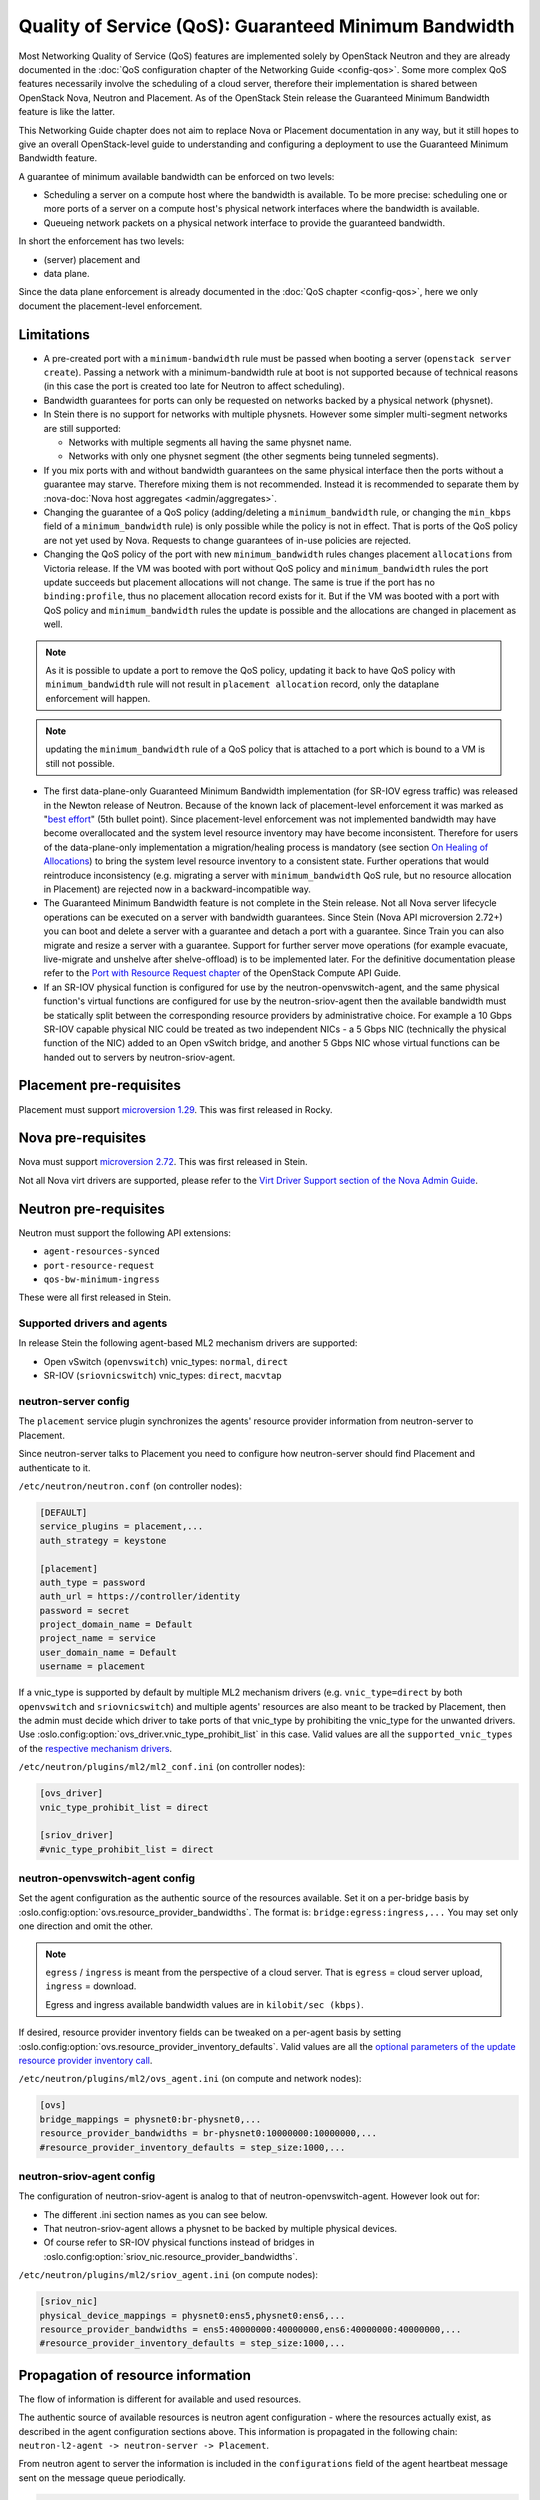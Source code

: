 Quality of Service (QoS): Guaranteed Minimum Bandwidth
======================================================

Most Networking Quality of Service (QoS) features are implemented solely
by OpenStack Neutron and they are already documented in the :doc:`QoS
configuration chapter of the Networking Guide <config-qos>`.  Some more
complex QoS features necessarily involve the scheduling of a cloud server,
therefore their implementation is shared between OpenStack Nova, Neutron
and Placement. As of the OpenStack Stein release the Guaranteed Minimum
Bandwidth feature is like the latter.

This Networking Guide chapter does not aim to replace Nova or Placement
documentation in any way, but it still hopes to give an overall
OpenStack-level guide to understanding and configuring a deployment to
use the Guaranteed Minimum Bandwidth feature.

A guarantee of minimum available bandwidth can be enforced on two levels:

* Scheduling a server on a compute host where the bandwidth is available.
  To be more precise: scheduling one or more ports of a server on a compute
  host's physical network interfaces where the bandwidth is available.
* Queueing network packets on a physical network interface to provide the
  guaranteed bandwidth.

In short the enforcement has two levels:

* (server) placement and
* data plane.

Since the data plane enforcement is already documented in the
:doc:`QoS chapter <config-qos>`,
here we only document the placement-level enforcement.

Limitations
-----------

* A pre-created port with a ``minimum-bandwidth`` rule must be passed
  when booting a server (``openstack server create``). Passing a network
  with a minimum-bandwidth rule at boot is not supported because of
  technical reasons (in this case the port is created too late for
  Neutron to affect scheduling).

* Bandwidth guarantees for ports can only be requested on networks
  backed by a physical network (physnet).

* In Stein there is no support for networks with multiple physnets.
  However some simpler multi-segment networks are still supported:

  * Networks with multiple segments all having the same physnet name.
  * Networks with only one physnet segment (the other segments being
    tunneled segments).

* If you mix ports with and without bandwidth guarantees on the same physical
  interface then the ports without a guarantee may starve. Therefore mixing
  them is not recommended. Instead it is recommended to separate them by
  :nova-doc:`Nova host aggregates <admin/aggregates>`.

* Changing the guarantee of a QoS policy (adding/deleting a
  ``minimum_bandwidth`` rule, or changing the ``min_kbps`` field of a
  ``minimum_bandwidth`` rule) is only possible while the policy is not in
  effect. That is ports of the QoS policy are not yet used by Nova. Requests
  to change guarantees of in-use policies are rejected.

* Changing the QoS policy of the port with new ``minimum_bandwidth`` rules
  changes placement ``allocations`` from Victoria release.
  If the VM was booted with port without QoS policy and ``minimum_bandwidth``
  rules the port update succeeds but placement allocations will not change.
  The same is true if the port has no ``binding:profile``, thus no placement
  allocation record exists for it. But if the VM was booted with a port with
  QoS policy and ``minimum_bandwidth`` rules the update is possible and the
  allocations are changed in placement as well.

.. note::

  As it is possible to update a port to remove the QoS policy, updating it
  back to have QoS policy with ``minimum_bandwidth`` rule will not result in
  ``placement allocation`` record, only the dataplane enforcement will happen.

.. note::

  updating the ``minimum_bandwidth`` rule of a QoS policy that is attached
  to a port which is bound to a VM is still not possible.

* The first data-plane-only Guaranteed Minimum Bandwidth implementation
  (for SR-IOV egress traffic) was released in the Newton
  release of Neutron.  Because of the known lack of
  placement-level enforcement it was marked as "`best effort
  <https://docs.openstack.org/releasenotes/neutron/newton.html#other-notes>`_"
  (5th bullet point).  Since placement-level enforcement was not implemented
  bandwidth may have become overallocated and the system level
  resource inventory may have become inconsistent. Therefore for users
  of the data-plane-only implementation a migration/healing process is
  mandatory (see section `On Healing of Allocations`_) to bring the system
  level resource inventory to a consistent state. Further operations
  that would reintroduce inconsistency (e.g. migrating a server with
  ``minimum_bandwidth`` QoS rule, but no resource allocation in Placement)
  are rejected now in a backward-incompatible way.

* The Guaranteed Minimum Bandwidth feature is not complete in the Stein
  release. Not all Nova server lifecycle operations can be executed on a
  server with bandwidth guarantees. Since Stein (Nova API microversion
  2.72+) you can boot and delete a server with a guarantee and detach
  a port with a guarantee. Since Train you can also migrate and resize
  a server with a guarantee. Support for further server move operations
  (for example evacuate, live-migrate and unshelve after shelve-offload)
  is to be implemented later. For the definitive documentation please
  refer to the `Port with Resource Request chapter
  <https://docs.openstack.org/api-guide/compute/port_with_resource_request.html>`_
  of the OpenStack Compute API Guide.

* If an SR-IOV physical function is configured for use by the
  neutron-openvswitch-agent, and the same physical function's virtual
  functions are configured for use by the neutron-sriov-agent then the
  available bandwidth must be statically split between the corresponding
  resource providers by administrative choice. For example a 10 Gbps
  SR-IOV capable physical NIC could be treated as two independent NICs -
  a 5 Gbps NIC (technically the physical function of the NIC) added to
  an Open vSwitch bridge, and another 5 Gbps NIC whose virtual functions
  can be handed out to servers by neutron-sriov-agent.

Placement pre-requisites
------------------------

Placement must support `microversion 1.29
<https://docs.openstack.org/placement/latest/placement-api-microversion-history.html#support-allocation-candidates-with-nested-resource-providers>`_.
This was first released in Rocky.

Nova pre-requisites
-------------------

Nova must support `microversion 2.72
<https://docs.openstack.org/nova/latest/reference/api-microversion-history.html#maximum-in-stein>`_.
This was first released in Stein.

Not all Nova virt drivers are supported, please refer to the
`Virt Driver Support section of the Nova Admin Guide
<https://docs.openstack.org/nova/latest/admin/port_with_resource_request.html#virt-driver-support>`_.

Neutron pre-requisites
----------------------

Neutron must support the following API extensions:

* ``agent-resources-synced``
* ``port-resource-request``
* ``qos-bw-minimum-ingress``

These were all first released in Stein.

Supported drivers and agents
~~~~~~~~~~~~~~~~~~~~~~~~~~~~

In release Stein the following agent-based ML2 mechanism drivers are
supported:

* Open vSwitch (``openvswitch``) vnic_types: ``normal``, ``direct``
* SR-IOV (``sriovnicswitch``) vnic_types: ``direct``, ``macvtap``

neutron-server config
~~~~~~~~~~~~~~~~~~~~~

The ``placement`` service plugin synchronizes the agents' resource
provider information from neutron-server to Placement.

Since neutron-server talks to Placement you need to configure how
neutron-server should find Placement and authenticate to it.

``/etc/neutron/neutron.conf`` (on controller nodes):

.. code-block:: ini

    [DEFAULT]
    service_plugins = placement,...
    auth_strategy = keystone

    [placement]
    auth_type = password
    auth_url = https://controller/identity
    password = secret
    project_domain_name = Default
    project_name = service
    user_domain_name = Default
    username = placement

If a vnic_type is supported by default by multiple ML2 mechanism
drivers (e.g. ``vnic_type=direct`` by both ``openvswitch`` and
``sriovnicswitch``) and multiple agents' resources are also meant to be
tracked by Placement, then the admin must decide which driver to take
ports of that vnic_type by prohibiting the vnic_type for the unwanted
drivers. Use :oslo.config:option:`ovs_driver.vnic_type_prohibit_list` in this
case. Valid values are all the ``supported_vnic_types`` of the
`respective mechanism drivers
<https://docs.openstack.org/neutron/latest/admin/config-ml2.html#supported-vnic-types>`_.

``/etc/neutron/plugins/ml2/ml2_conf.ini`` (on controller nodes):

.. code-block:: ini

    [ovs_driver]
    vnic_type_prohibit_list = direct

    [sriov_driver]
    #vnic_type_prohibit_list = direct

neutron-openvswitch-agent config
~~~~~~~~~~~~~~~~~~~~~~~~~~~~~~~~

Set the agent configuration as the authentic source of
the resources available. Set it on a per-bridge basis by
:oslo.config:option:`ovs.resource_provider_bandwidths`.
The format is: ``bridge:egress:ingress,...``
You may set only one direction and omit the other.

.. note::

    ``egress`` / ``ingress`` is meant from the perspective of a cloud server.
    That is ``egress`` = cloud server upload, ``ingress`` = download.

    Egress and ingress available bandwidth values are in ``kilobit/sec (kbps)``.

If desired, resource provider inventory fields can be tweaked on a
per-agent basis by setting
:oslo.config:option:`ovs.resource_provider_inventory_defaults`.
Valid values are all the
`optional parameters of the update resource provider inventory call
<https://docs.openstack.org/api-ref/placement/?expanded=update-resource-provider-inventory-detail#update-resource-provider-inventory>`_.

``/etc/neutron/plugins/ml2/ovs_agent.ini`` (on compute and network nodes):

.. code-block:: ini

    [ovs]
    bridge_mappings = physnet0:br-physnet0,...
    resource_provider_bandwidths = br-physnet0:10000000:10000000,...
    #resource_provider_inventory_defaults = step_size:1000,...

neutron-sriov-agent config
~~~~~~~~~~~~~~~~~~~~~~~~~~

The configuration of neutron-sriov-agent is analog to that of
neutron-openvswitch-agent. However look out for:

* The different .ini section names as you can see below.
* That neutron-sriov-agent allows a physnet to be backed by multiple physical
  devices.
* Of course refer to SR-IOV physical functions instead of bridges in
  :oslo.config:option:`sriov_nic.resource_provider_bandwidths`.

``/etc/neutron/plugins/ml2/sriov_agent.ini`` (on compute nodes):

.. code-block:: ini

    [sriov_nic]
    physical_device_mappings = physnet0:ens5,physnet0:ens6,...
    resource_provider_bandwidths = ens5:40000000:40000000,ens6:40000000:40000000,...
    #resource_provider_inventory_defaults = step_size:1000,...

Propagation of resource information
-----------------------------------

The flow of information is different for available and used resources.

The authentic source of available resources is neutron agent configuration -
where the resources actually exist, as described in the agent configuration
sections above. This information is propagated in the following chain:
``neutron-l2-agent -> neutron-server -> Placement``.

From neutron agent to server the information is included in the
``configurations`` field of the agent heartbeat message sent on the message
queue periodically.

.. code-block:: console

    # as admin
    $ openstack network agent list --agent-type open-vswitch --host devstack0
    +--------------------------------------+--------------------+-----------+-------------------+-------+-------+---------------------------+
    | ID                                   | Agent Type         | Host      | Availability Zone | Alive | State | Binary                    |
    +--------------------------------------+--------------------+-----------+-------------------+-------+-------+---------------------------+
    | 5e57b85f-b017-419a-8745-9c406e149f9e | Open vSwitch agent | devstack0 | None              | :-)   | UP    | neutron-openvswitch-agent |
    +--------------------------------------+--------------------+-----------+-------------------+-------+-------+---------------------------+

    # output shortened and pretty printed
    # note: 'configurations' on the wire, but 'configuration' in the cli
    $ openstack network agent show -f value -c configuration 5e57b85f-b017-419a-8745-9c406e149f9e
    {'bridge_mappings': {'physnet0': 'br-physnet0'},
     'resource_provider_bandwidths': {'br-physnet0': {'egress': 10000000,
                                                      'ingress': 10000000}},
     'resource_provider_inventory_defaults': {'allocation_ratio': 1.0,
                                              'min_unit': 1,
                                              'reserved': 0,
                                              'step_size': 1},
     ...
    }

Re-reading the resource related subset of configuration on ``SIGHUP`` is not
implemented. The agent must be restarted to pick up and send changed
configuration.

Neutron-server propagates the information further to Placement for
the resources of each agent via Placement's HTTP REST API. To avoid
overloading Placement this synchronization generally does not happen on
every received heartbeat message. Instead the re-synchronization of the
resources of one agent is triggered by:

* The creation of a network agent record (as queried by ``openstack network
  agent list``). Please note that deleting an agent record and letting the
  next heartbeat to re-create it can be used to trigger synchronization
  without restarting an agent.
* The restart of that agent (technically ``start_flag`` being present in the
  heartbeat message).

Both of these can be used by an admin to force a re-sync if needed.

The success of a synchronization attempt from neutron-server to Placement is
persisted into the relevant agent's ``resources_synced`` attribute. For
example:

.. code-block:: console

    # as admin
    $ openstack network agent show -f value -c resources_synced 5e57b85f-b017-419a-8745-9c406e149f9e
    True

``resources_synced`` may take the value True, False and None:

* None: No sync was attempted (normal for agents not reporting
  Placement-backed resources).
* True: The last sync attempt was completely successful.
* False: The last sync attempt was partially or utterly unsuccessful.

In case ``resources_synced`` is not True for an agent, neutron-server
does try to re-sync on receiving every heartbeat message from that
agent. Therefore it should be able to recover from transient errors
of Neutron-Placement communication (e.g. Placement being started later
than Neutron).

It is important to note that the restart of neutron-server does not trigger
any kind of re-sync to Placement (to avoid an update storm).

As mentioned before, the information flow for resources requested and
(if proper) allocated is different. It involves a conversation between Nova,
Neutron and Placement.

#. Neutron exposes a port's resource needs in terms of resource classes and
   traits as the admin-only ``resource_request`` attribute of that port.

#. Nova reads this and `incorporates it as a numbered request group
   <https://docs.openstack.org/nova/latest/admin/port_with_resource_request.html#resource-group-policy>`_
   into the cloud servers overall allocation candidate request to Placement.

#. Nova selects (schedules) and allocates one candidate returned by Placement.

#. Nova informs Neutron when binding the port of which physical network
   interface resource provider had been selected for the port's resource
   request in the ``binding:profile.allocation`` sub-attribute of that port.

For details please see `slides 13-15
<https://www.openstack.org/videos/summits/berlin-2018/guaranteed-minimum-bandwidth-feature-demo>`_
of a (pre-release) demo that was presented on the Berlin Summit in November
2018.

Sample usage
------------

Physnets and QoS policies (together with their rules) are usually pre-created
by a cloud admin:

.. code-block:: console

    # as admin

    $ openstack network create net0 \
        --provider-network-type vlan \
        --provider-physical-network physnet0 \
        --provider-segment 100

    $ openstack subnet create subnet0 \
        --network net0 \
        --subnet-range 10.0.4.0/24

    $ openstack network qos policy create policy0

    $ openstack network qos rule create policy0 \
        --type minimum-bandwidth \
        --min-kbps 1000000 \
        --egress

    $ openstack network qos rule create policy0 \
        --type minimum-bandwidth \
        --min-kbps 1000000 \
        --ingress

Then a normal user can use the pre-created policy to create ports and boot
servers with those ports:

.. code-block:: console

    # as an unprivileged user

    # an ordinary soft-switched port: ``--vnic-type normal`` is the default
    $ openstack port create port-normal-qos \
        --network net0 \
        --qos-policy policy0

    # alternatively an SR-IOV port, unused in this example
    $ openstack port create port-direct-qos \
        --network net0 \
        --vnic-type direct \
        --qos-policy policy0

    $ openstack server create server0 \
        --flavor cirros256 \
        --image cirros-0.5.1-x86_64-disk \
        --port port-normal-qos

On Healing of Allocations
-------------------------

Since Placement carries a global view of a cloud deployment's resources
(what is available, what is used) it may in some conditions get out of sync
with reality.

One important case is when the data-plane-only Minimum Guaranteed Bandwidth
feature was used before Stein (first released in Newton). Since before Stein
guarantees were not enforced during server placement the available resources
may have become overallocated without notice. In this case Placement's view
and the reality of resource usage should be made consistent during/after an
upgrade to Stein.

Another case stems from OpenStack not having distributed transactions to
allocate resources provided by multiple OpenStack components (here Nova and
Neutron). There are known race conditions in which Placement's view may get
out of sync with reality. The design knowingly minimizes the race condition
windows, but there are known problems:

* If a QoS policy is modified after Nova read a port's ``resource_request``
  but before the port is bound its state before the modification will be
  applied.
* If a bound port with a resource allocation is deleted. The port's allocation
  is leaked. `<https://bugs.launchpad.net/nova/+bug/1820588>`_

.. note::

  Deleting a bound port has no known use case. Please consider detaching
  the interface first by ``openstack server remove port`` instead.

Incorrect allocations may be fixed by:

* Moving the server, which will delete the wrong allocation and create the
  correct allocation as soon as move operations are implemented (not in Stein
  unfortunately). Moving servers fixes local overallocations.
* The need for an upgrade-helper allocation healing tool is being tracked in
  `bug 1819923 <https://bugs.launchpad.net/nova/+bug/1819923>`_.
* Manually, by using `openstack resource provider allocation set
  <https://docs.openstack.org/osc-placement/latest/cli/index.html#resource-provider-allocation-set>`_
  /`delete <https://docs.openstack.org/osc-placement/latest/cli/index.html#resource-provider-allocation-delete>`_.

Debugging
---------

* Are all components running at least the Stein release?

* Is the ``placement`` service plugin enabled in neutron-server?

* Is ``resource_provider_bandwidths`` configured for the relevant neutron
  agent?

* Is ``resource_provider_bandwidths`` aligned with ``bridge_mappings`` or
  ``physical_device_mappings``?

* Was the agent restarted since changing the configuration file?

* Is ``resource_provider_bandwidths`` reaching neutron-server?

.. code-block:: console

    # as admin
    $ openstack network agent show ... | grep configurations

Please find an example in section `Propagation of resource information`_.

* Did neutron-server successfully sync to Placement?

.. code-block:: console

    # as admin
    $ openstack network agent show ... | grep resources_synced

Please find an example in section `Propagation of resource information`_.

* Is the resource provider tree correct? Is the root a compute host? One level
  below the agents? Two levels below the physical network interfaces?

.. code-block:: console

    $ openstack --os-placement-api-version 1.17 resource provider list
    +--------------------------------------+------------------------------------------+------------+--------------------------------------+--------------------------------------+
    | uuid                                 | name                                     | generation | root_provider_uuid                   | parent_provider_uuid                 |
    +--------------------------------------+------------------------------------------+------------+--------------------------------------+--------------------------------------+
    | 3b36d91e-bf60-460f-b1f8-3322dee5cdfd | devstack0                                |          2 | 3b36d91e-bf60-460f-b1f8-3322dee5cdfd | None                                 |
    | 4a8a819d-61f9-5822-8c5c-3e9c7cb942d6 | devstack0:NIC Switch agent               |          0 | 3b36d91e-bf60-460f-b1f8-3322dee5cdfd | 3b36d91e-bf60-460f-b1f8-3322dee5cdfd |
    | 1c7e83f0-108d-5c35-ada7-7ebebbe43aad | devstack0:NIC Switch agent:ens5          |          2 | 3b36d91e-bf60-460f-b1f8-3322dee5cdfd | 4a8a819d-61f9-5822-8c5c-3e9c7cb942d6 |
    | 89ca1421-5117-5348-acab-6d0e2054239c | devstack0:Open vSwitch agent             |          0 | 3b36d91e-bf60-460f-b1f8-3322dee5cdfd | 3b36d91e-bf60-460f-b1f8-3322dee5cdfd |
    | f9c9ce07-679d-5d72-ac5f-31720811629a | devstack0:Open vSwitch agent:br-physnet0 |          2 | 3b36d91e-bf60-460f-b1f8-3322dee5cdfd | 89ca1421-5117-5348-acab-6d0e2054239c |
    +--------------------------------------+------------------------------------------+------------+--------------------------------------+--------------------------------------+

* Does Placement have the expected traits?

.. code-block:: console

    # as admin
    $ openstack --os-placement-api-version 1.17 trait list | awk '/CUSTOM_/ { print $2 }' | sort
    CUSTOM_PHYSNET_PHYSNET0
    CUSTOM_VNIC_TYPE_DIRECT
    CUSTOM_VNIC_TYPE_DIRECT_PHYSICAL
    CUSTOM_VNIC_TYPE_MACVTAP
    CUSTOM_VNIC_TYPE_NORMAL

* Do the physical network interface resource providers have the proper trait
  associations and inventories?

.. code-block:: console

    # as admin
    $ openstack --os-placement-api-version 1.17 resource provider trait list RP-UUID
    $ openstack --os-placement-api-version 1.17 resource provider inventory list RP-UUID

* Does the QoS policy have a ``minimum-bandwidth`` rule?

* Does the port have the proper policy?

* Does the port have a ``resource_request``?

.. code-block:: console

    # as admin
    $ openstack port show port-normal-qos | grep resource_request

* Was the server booted with a port (as opposed to a network)?

* Did nova allocate resources for the server in Placement?

.. code-block:: console

    # as admin
    $ openstack --os-placement-api-version 1.17 resource provider allocation show SERVER-UUID

* Does the allocation have a part on the expected physical network interface
  resource provider?

.. code-block:: console

    # as admin
    $ openstack --os-placement-api-version 1.17 resource provider show --allocations RP-UUID

* Did placement manage to produce an allocation candidate list to nova during
  scheduling?

* Did nova manage to schedule the server?

* Did nova tell neutron which physical network interface resource provider
  was allocated to satisfy the bandwidth request?

.. code-block:: console

    # as admin
    $ openstack port show port-normal-qos | grep binding.profile.*allocation

* Did neutron manage to bind the port?

Links
-----

* Pre-release `feature demo <https://www.openstack.org/videos/summits/berlin-2018/guaranteed-minimum-bandwidth-feature-demo>`_ presented on the Berlin Summit in November 2018

* Nova documentation on using a port with ``resource_request``

  * `API Guide <https://docs.openstack.org/api-guide/compute/port_with_resource_request.html>`_
  * `Admin Guide <https://docs.openstack.org/nova/latest/admin/port_with_resource_request.html>`_

* Neutron spec: QoS minimum bandwidth allocation in Placement API

  * `on specs.openstack.org <https://specs.openstack.org/openstack/neutron-specs/specs/rocky/minimum-bandwidth-allocation-placement-api.html>`__
  * `on review.opendev.org <https://review.opendev.org/508149>`__

* Nova spec: Network Bandwidth resource provider

  * `on specs.openstack.org
    <https://specs.openstack.org/openstack/nova-specs/specs/stein/approved/bandwidth-resource-provider.html>`__
  * `on review.opendev.org
    <https://review.opendev.org/502306>`__

* Relevant OpenStack Networking API references

  * https://docs.openstack.org/api-ref/network/v2/#agent-resources-synced-extension
  * https://docs.openstack.org/api-ref/network/v2/#port-resource-request
  * https://docs.openstack.org/api-ref/network/v2/#qos-minimum-bandwidth-rules

* Microversion histories

  * `Compute 2.72
    <https://docs.openstack.org/nova/latest/reference/api-microversion-history.html#maximum-in-stein>`_
  * `Placement 1.29
    <https://docs.openstack.org/placement/latest/placement-api-microversion-history.html#support-allocation-candidates-with-nested-resource-providers>`_

* Implementation

  * `on review.opendev.org
    <https://review.opendev.org/#/q/topic:minimum-bandwidth-allocation-placement-api+OR+topic:bp/bandwidth-resource-provider>`_

* Known Bugs

  * `Missing tool to heal allocations
    <https://bugs.launchpad.net/nova/+bug/1819923>`_
  * `Bandwidth resource is leaked
    <https://bugs.launchpad.net/nova/+bug/1820588>`_
